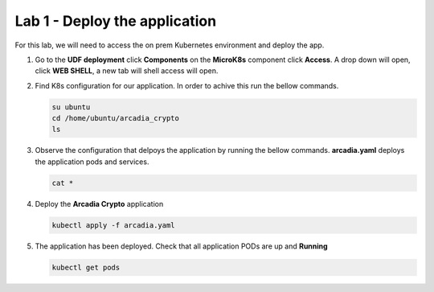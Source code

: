 Lab 1 - Deploy the application
##############################

For this lab, we will need to access the on prem Kubernetes environment and deploy the app.

1. Go to the **UDF deployment** click **Components** on the **MicroK8s** component click **Access**.  A drop down will open, click **WEB SHELL**, a new tab will shell access will open.
 
2. Find K8s configuration for our application. In order to achive this run the bellow commands.

   .. code-block:: none

      su ubuntu
      cd /home/ubuntu/arcadia_crypto
      ls

3. Observe the configuration that delpoys the application by running the bellow commands.
   **arcadia.yaml** deploys the application pods and services.
   
   .. code-block:: none

      cat *

4. Deploy the **Arcadia Crypto** application

   .. code-block:: none

      kubectl apply -f arcadia.yaml

5. The application has been deployed. Check that all application PODs are up and **Running**

   .. code-block:: none

      kubectl get pods
